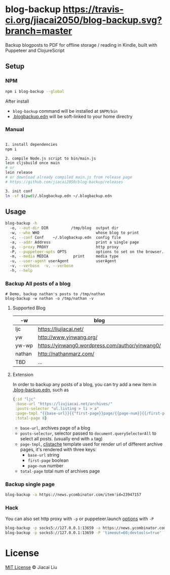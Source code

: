 * blog-backup [[https://travis-ci.org/jiacai2050/blog-backup][https://travis-ci.org/jiacai2050/blog-backup.svg?branch=master]] [[https://www.npmjs.com/package/blog-backup][https://badge.fury.io/js/blog-backup.svg]]

Backup blogposts to PDF for offline storage / reading in Kindle, built with Puppeteer and ClojureScript

** Setup
*** NPM
#+begin_src bash
npm i blog-backup --global
#+end_src
After install
- =blog-backup= command will be installed at =$NPM/bin=
- [[./.blogbackup.edn][.blogbackup.edn]] will be soft-linked to your home directry

*** Manual

#+begin_src bash

1. install dependencies
npm i

2. compile Node.js script to bin/main.js
lein cljsbuild once main
# or
lein release
# or download already compiled main.js from release page
# https://github.com/jiacai2050/blog-backup/releases

3. init conf
ln -sf $(pwd)/.blogbackup.edn ~/.blogbackup.edn
#+end_src

** Usage
#+begin_src bash
blog-backup -h
  -o, --out-dir DIR          /tmp/blog  output dir
  -w, --who WHO                         whose blog to print
  -c, --conf Conf    ~/.blogbackup.edn  config file
  -a, --addr Address                    print a single page
  -p, --proxy PROXY                     http proxy
  -P, --puppeteer-opts OPTS             options to set on the browser. format: a=b;c=d
  -m, --media MEDIA           print     media type
  -u, --user-agent userAgent            userAgent
  -v, --verbose  -v, --verbose
  -h, --help

#+end_src
*** Backup All posts of a blog
#+begin_src
# Demo, backup nathan's posts to /tmp/nathan
blog-backup -w nathan -o /tmp/nathan -v
#+end_src
**** Supported Blog

| -w     | blog                                            |
|--------+-------------------------------------------------|
| ljc    | https://liujiacai.net/                          |
| yw     | http://www.yinwang.org/                         |
| yw-wp  | https://yinwang0.wordpress.com/author/yinwang0/ |
| nathan | http://nathanmarz.com/                          |
| TBD    | ...                                             |

**** Extension
In order to backup any posts of a blog, you can try add a new item in [[file:.blogbackup.edn][.blog-backup.edn]], such as
#+begin_src clojure
{:id "ljc"
 :base-url "https://liujiacai.net/archives/"
 :posts-selector "ul.listing > li > a"
 :page-tmpl "{{base-url}}{{^first-page}}page/{{page-num}}{{/first-page}}"
 :total-page 8}
#+end_src
- =base-url=,  archives page of a blog
- =posts-selector=, selector passed to =document.querySelectorAll= to select all posts. (usually end with =a= tag)
- =page-tmpl=, [[https://github.com/fotoetienne/cljstache][cljstache]] template used for render url of different archive pages, it's rendered with three keys:
  - =base-url= string
  - =first-page= boolean
  - =page-num= number
- =total-page= total num of archives page

*** Backup single page
#+begin_src bash
blog-backup -a https://news.ycombinator.com/item?id=23947157
#+end_src
*** Hack
You can also set http proxy with =-p= or puppeteer.launch [[https://pptr.dev/#?product=Puppeteer&version=v5.2.1&show=api-puppeteerlaunchoptions][options]] with =-P=
#+begin_src bash
blog-backup -p socks5://127.0.0.1:13659 -a https://news.ycombinator.com/item?id=23947157
blog-backup -p socks5://127.0.0.1:13659 -P 'timeout=60;devtools=true' -a https://news.ycombinator.com/item?id=23947157
#+end_src

*  License
[[http://liujiacai.net/license/MIT.html?year=2020][MIT License]] © Jiacai Liu
